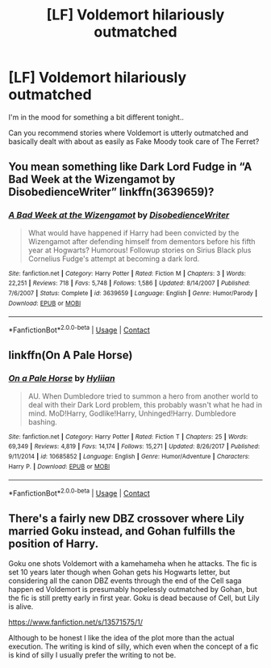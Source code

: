 #+TITLE: [LF] Voldemort hilariously outmatched

* [LF] Voldemort hilariously outmatched
:PROPERTIES:
:Author: Wirenfeldt
:Score: 7
:DateUnix: 1607287456.0
:DateShort: 2020-Dec-07
:FlairText: Request
:END:
I'm in the mood for something a bit different tonight..

Can you recommend stories where Voldemort is utterly outmatched and basically dealt with about as easily as Fake Moody took care of The Ferret?


** You mean something like Dark Lord Fudge in “A Bad Week at the Wizengamot by DisobedienceWriter” linkffn(3639659)?
:PROPERTIES:
:Author: ceplma
:Score: 5
:DateUnix: 1607288737.0
:DateShort: 2020-Dec-07
:END:

*** [[https://www.fanfiction.net/s/3639659/1/][*/A Bad Week at the Wizengamot/*]] by [[https://www.fanfiction.net/u/1228238/DisobedienceWriter][/DisobedienceWriter/]]

#+begin_quote
  What would have happened if Harry had been convicted by the Wizengamot after defending himself from dementors before his fifth year at Hogwarts? Humorous! Followup stories on Sirius Black plus Cornelius Fudge's attempt at becoming a dark lord.
#+end_quote

^{/Site/:} ^{fanfiction.net} ^{*|*} ^{/Category/:} ^{Harry} ^{Potter} ^{*|*} ^{/Rated/:} ^{Fiction} ^{M} ^{*|*} ^{/Chapters/:} ^{3} ^{*|*} ^{/Words/:} ^{22,251} ^{*|*} ^{/Reviews/:} ^{718} ^{*|*} ^{/Favs/:} ^{5,748} ^{*|*} ^{/Follows/:} ^{1,586} ^{*|*} ^{/Updated/:} ^{8/14/2007} ^{*|*} ^{/Published/:} ^{7/6/2007} ^{*|*} ^{/Status/:} ^{Complete} ^{*|*} ^{/id/:} ^{3639659} ^{*|*} ^{/Language/:} ^{English} ^{*|*} ^{/Genre/:} ^{Humor/Parody} ^{*|*} ^{/Download/:} ^{[[http://www.ff2ebook.com/old/ffn-bot/index.php?id=3639659&source=ff&filetype=epub][EPUB]]} ^{or} ^{[[http://www.ff2ebook.com/old/ffn-bot/index.php?id=3639659&source=ff&filetype=mobi][MOBI]]}

--------------

*FanfictionBot*^{2.0.0-beta} | [[https://github.com/FanfictionBot/reddit-ffn-bot/wiki/Usage][Usage]] | [[https://www.reddit.com/message/compose?to=tusing][Contact]]
:PROPERTIES:
:Author: FanfictionBot
:Score: 1
:DateUnix: 1607288754.0
:DateShort: 2020-Dec-07
:END:


** linkffn(On A Pale Horse)
:PROPERTIES:
:Author: OptimusRatchet
:Score: 2
:DateUnix: 1607303193.0
:DateShort: 2020-Dec-07
:END:

*** [[https://www.fanfiction.net/s/10685852/1/][*/On a Pale Horse/*]] by [[https://www.fanfiction.net/u/3305720/Hyliian][/Hyliian/]]

#+begin_quote
  AU. When Dumbledore tried to summon a hero from another world to deal with their Dark Lord problem, this probably wasn't what he had in mind. MoD!Harry, Godlike!Harry, Unhinged!Harry. Dumbledore bashing.
#+end_quote

^{/Site/:} ^{fanfiction.net} ^{*|*} ^{/Category/:} ^{Harry} ^{Potter} ^{*|*} ^{/Rated/:} ^{Fiction} ^{T} ^{*|*} ^{/Chapters/:} ^{25} ^{*|*} ^{/Words/:} ^{69,349} ^{*|*} ^{/Reviews/:} ^{4,819} ^{*|*} ^{/Favs/:} ^{14,174} ^{*|*} ^{/Follows/:} ^{15,271} ^{*|*} ^{/Updated/:} ^{8/26/2017} ^{*|*} ^{/Published/:} ^{9/11/2014} ^{*|*} ^{/id/:} ^{10685852} ^{*|*} ^{/Language/:} ^{English} ^{*|*} ^{/Genre/:} ^{Humor/Adventure} ^{*|*} ^{/Characters/:} ^{Harry} ^{P.} ^{*|*} ^{/Download/:} ^{[[http://www.ff2ebook.com/old/ffn-bot/index.php?id=10685852&source=ff&filetype=epub][EPUB]]} ^{or} ^{[[http://www.ff2ebook.com/old/ffn-bot/index.php?id=10685852&source=ff&filetype=mobi][MOBI]]}

--------------

*FanfictionBot*^{2.0.0-beta} | [[https://github.com/FanfictionBot/reddit-ffn-bot/wiki/Usage][Usage]] | [[https://www.reddit.com/message/compose?to=tusing][Contact]]
:PROPERTIES:
:Author: FanfictionBot
:Score: 1
:DateUnix: 1607303219.0
:DateShort: 2020-Dec-07
:END:


** There's a fairly new DBZ crossover where Lily married Goku instead, and Gohan fulfills the position of Harry.

Goku one shots Voldemort with a kamehameha when he attacks. The fic is set 10 years later though when Gohan gets his Hogwarts letter, but considering all the canon DBZ events through the end of the Cell saga happen ed Voldemort is presumably hopelessly outmatched by Gohan, but the fic is still pretty early in first year. Goku is dead because of Cell, but Lily is alive.

[[https://www.fanfiction.net/s/13571575/1/]]

Although to be honest I like the idea of the plot more than the actual execution. The writing is kind of silly, which even when the concept of a fic is kind of silly I usually prefer the writing to not be.
:PROPERTIES:
:Author: prism1234
:Score: 1
:DateUnix: 1607344104.0
:DateShort: 2020-Dec-07
:END:

